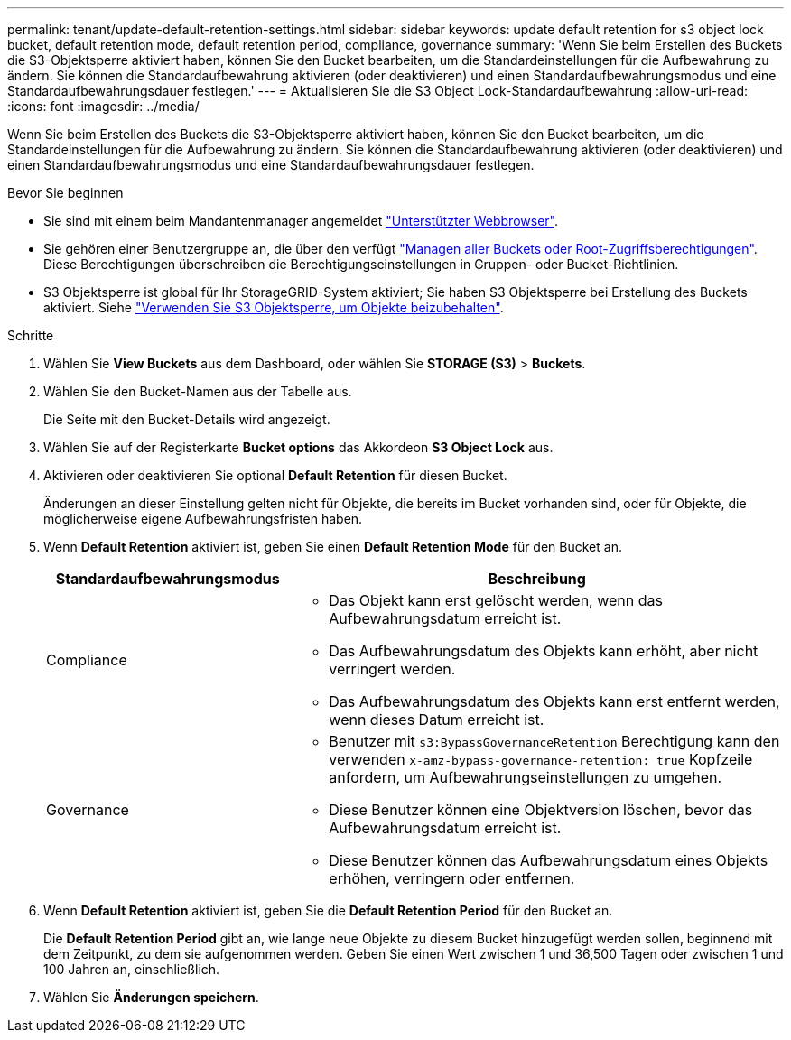 ---
permalink: tenant/update-default-retention-settings.html 
sidebar: sidebar 
keywords: update default retention for s3 object lock bucket, default retention mode, default retention period, compliance, governance 
summary: 'Wenn Sie beim Erstellen des Buckets die S3-Objektsperre aktiviert haben, können Sie den Bucket bearbeiten, um die Standardeinstellungen für die Aufbewahrung zu ändern. Sie können die Standardaufbewahrung aktivieren (oder deaktivieren) und einen Standardaufbewahrungsmodus und eine Standardaufbewahrungsdauer festlegen.' 
---
= Aktualisieren Sie die S3 Object Lock-Standardaufbewahrung
:allow-uri-read: 
:icons: font
:imagesdir: ../media/


[role="lead"]
Wenn Sie beim Erstellen des Buckets die S3-Objektsperre aktiviert haben, können Sie den Bucket bearbeiten, um die Standardeinstellungen für die Aufbewahrung zu ändern. Sie können die Standardaufbewahrung aktivieren (oder deaktivieren) und einen Standardaufbewahrungsmodus und eine Standardaufbewahrungsdauer festlegen.

.Bevor Sie beginnen
* Sie sind mit einem beim Mandantenmanager angemeldet link:../admin/web-browser-requirements.html["Unterstützter Webbrowser"].
* Sie gehören einer Benutzergruppe an, die über den verfügt link:tenant-management-permissions.html["Managen aller Buckets oder Root-Zugriffsberechtigungen"]. Diese Berechtigungen überschreiben die Berechtigungseinstellungen in Gruppen- oder Bucket-Richtlinien.
* S3 Objektsperre ist global für Ihr StorageGRID-System aktiviert; Sie haben S3 Objektsperre bei Erstellung des Buckets aktiviert. Siehe link:using-s3-object-lock.html["Verwenden Sie S3 Objektsperre, um Objekte beizubehalten"].


.Schritte
. Wählen Sie *View Buckets* aus dem Dashboard, oder wählen Sie *STORAGE (S3)* > *Buckets*.
. Wählen Sie den Bucket-Namen aus der Tabelle aus.
+
Die Seite mit den Bucket-Details wird angezeigt.

. Wählen Sie auf der Registerkarte *Bucket options* das Akkordeon *S3 Object Lock* aus.
. Aktivieren oder deaktivieren Sie optional *Default Retention* für diesen Bucket.
+
Änderungen an dieser Einstellung gelten nicht für Objekte, die bereits im Bucket vorhanden sind, oder für Objekte, die möglicherweise eigene Aufbewahrungsfristen haben.

. Wenn *Default Retention* aktiviert ist, geben Sie einen *Default Retention Mode* für den Bucket an.
+
[cols="1a,2a"]
|===
| Standardaufbewahrungsmodus | Beschreibung 


 a| 
Compliance
 a| 
** Das Objekt kann erst gelöscht werden, wenn das Aufbewahrungsdatum erreicht ist.
** Das Aufbewahrungsdatum des Objekts kann erhöht, aber nicht verringert werden.
** Das Aufbewahrungsdatum des Objekts kann erst entfernt werden, wenn dieses Datum erreicht ist.




 a| 
Governance
 a| 
** Benutzer mit `s3:BypassGovernanceRetention` Berechtigung kann den verwenden `x-amz-bypass-governance-retention: true` Kopfzeile anfordern, um Aufbewahrungseinstellungen zu umgehen.
** Diese Benutzer können eine Objektversion löschen, bevor das Aufbewahrungsdatum erreicht ist.
** Diese Benutzer können das Aufbewahrungsdatum eines Objekts erhöhen, verringern oder entfernen.


|===
. Wenn *Default Retention* aktiviert ist, geben Sie die *Default Retention Period* für den Bucket an.
+
Die *Default Retention Period* gibt an, wie lange neue Objekte zu diesem Bucket hinzugefügt werden sollen, beginnend mit dem Zeitpunkt, zu dem sie aufgenommen werden. Geben Sie einen Wert zwischen 1 und 36,500 Tagen oder zwischen 1 und 100 Jahren an, einschließlich.

. Wählen Sie *Änderungen speichern*.

